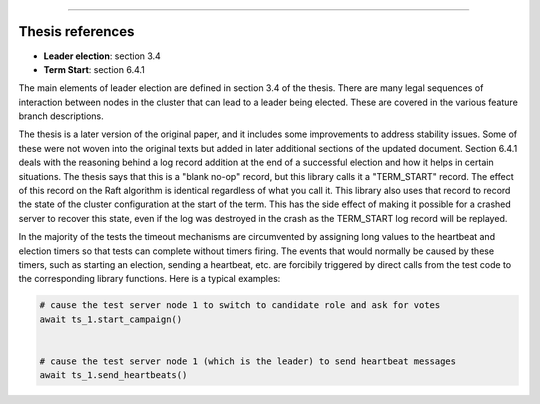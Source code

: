 .. leader_election:

 Leader Election
=================

Thesis references
-----------------
* **Leader election**: section 3.4
* **Term Start**: section 6.4.1

The main elements of leader election are defined in section 3.4 of the thesis. There
are many legal sequences of interaction between nodes in the cluster that can
lead to a leader being elected. These are covered in the various feature branch
descriptions.

The thesis is a later version of the original paper, and it includes some improvements
to address stability issues. Some of these were not woven into the original texts but
added in later additional sections of the updated document. Section 6.4.1 deals with
the reasoning behind a log record addition at the end of a successful election and how
it helps in certain situations. The thesis says that this is a "blank no-op" record, but
this library calls it a "TERM_START" record. The effect of this record on the Raft
algorithm is identical regardless of what you call it. This library also uses that record
to record the state of the cluster configuration at the start of the term. This has
the side effect of making it possible for a crashed server to recover this state, even
if the log was destroyed in the crash as the TERM_START log record will be replayed.


In the majority of the tests the timeout mechanisms are circumvented by assigning
long values to the heartbeat and election timers so that tests can complete without
timers firing. The events that would normally be caused by these timers, such as starting
an election, sending a heartbeat, etc. are forcibily triggered by direct calls from the test code to the
corresponding library functions. Here is a typical examples:

.. code-block:: python
		
    # cause the test server node 1 to switch to candidate role and ask for votes
    await ts_1.start_campaign()


    # cause the test server node 1 (which is the leader) to send heartbeat messages
    await ts_1.send_heartbeats()
    
